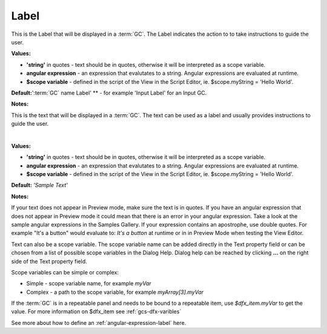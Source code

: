 Label
=====

This is the Label that will be displayed in a :term:`GC`. The Label indicates the action to to take instructions to guide the user.


.. image:: ../../images/devguide/dfx-prop-main-label.png


**Values:**

* **'string'** in quotes - text should be in quotes, otherwise it will be interpreted as a scope variable.
* **angular expression** - an expression that evalutates to a string. Angular expressions are evaluated at runtime.
* **$scope variable** - defined in the script of the View in the Script Editor, ie. $scope.myString = 'Hello World'.

**Default:**':term:`GC` name Label' ** - for example 'Input Label' for an Input GC.

**Notes:**


This is the text that will be displayed in a :term:`GC`. The text can be used as a label and usually provides
instructions to guide the user.

|

.. image:: ../../images/devguide/dfx-prop-main-text.png

**Values:**

* **'string'** in quotes - text should be in quotes, otherwise it will be interpreted as a scope variable.
* **angular expression** - an expression that evalutates to a string. Angular expressions are evaluated at runtime.
* **$scope variable** - defined in the script of the View in the Script Editor, ie. $scope.myString = 'Hello World'.

**Default:** *'Sample Text'*

**Notes:**

If your text does not appear in Preview mode, make sure the text is in quotes. If you have an angular
expression that does not appear in Preview mode it could mean that there is an error in your angular expression. Take a
look at the sample angular expressions in the Samples Gallery. If your expression contains an apostrophe, use double
quotes. For example "It's a button" would evaluate to: *It's a button* at runtime or in
in Preview Mode when testing the View Editor.

Text can also be a scope variable. The scope variable name can be added directly in the Text property
field or can be chosen from a list of possible scope variables in the Dialog Help. Dialog help can be reached by
clicking **...** on the right side of the Text property field.

Scope variables can be simple or complex:

* Simple  - scope variable name, for example *myVar*
* Complex - a path to the scope variable, for example *myArray[3].myVar*

If the :term:`GC` is in a repeatable panel and needs to be bound to a repeatable item, use
*$dfx_item.myVar* to get the value. For more information on $dfx_item see :ref:`gcs-dfx-varibles`


See more about how to define an :ref:`angular-expression-label` here.
